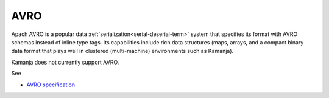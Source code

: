 
.. _avro-term:

AVRO
----

Apach AVRO is a popular data
:ref:`serialization<serial-deserial-term>` system
that specifies its format with AVRO schemas
instead of inline type tags.
Its capabilities include rich data structures
(maps, arrays, and a compact binary data format
that plays well in clustered (multi-machine) environments
such as Kamanja).

Kamanja does not currently support AVRO.

See

- `AVRO specification
  <https://avro.apache.org/docs/1.8.0/spec.html>`_



